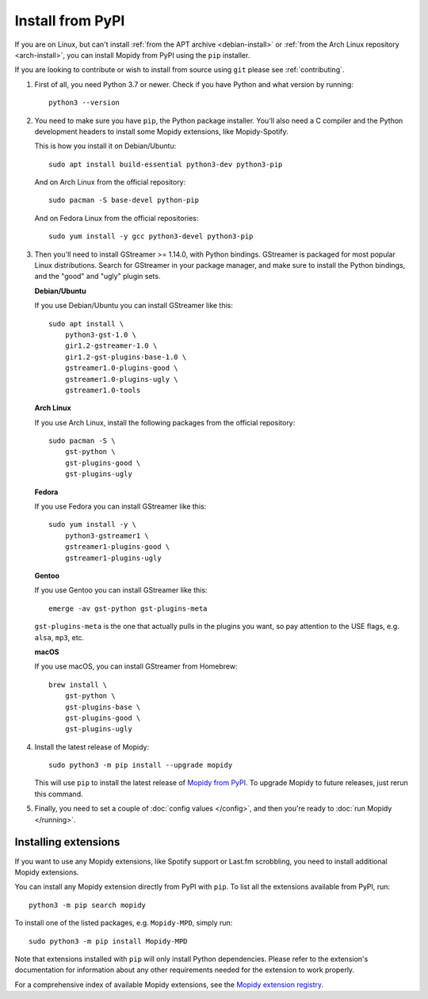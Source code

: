 .. _source-install:

*****************
Install from PyPI
*****************

If you are on Linux, but can't install
:ref:`from the APT archive <debian-install>` or
:ref:`from the Arch Linux repository <arch-install>`,
you can install Mopidy from PyPI using the ``pip`` installer.

If you are looking to contribute or wish to install from source using ``git``
please see :ref:`contributing`.

#. First of all, you need Python 3.7 or newer. Check if you have Python and
   what version by running::

       python3 --version

#. You need to make sure you have ``pip``, the Python package installer. You'll
   also need a C compiler and the Python development headers to install some
   Mopidy extensions, like Mopidy-Spotify.

   This is how you install it on Debian/Ubuntu::

       sudo apt install build-essential python3-dev python3-pip

   And on Arch Linux from the official repository::

       sudo pacman -S base-devel python-pip

   And on Fedora Linux from the official repositories::

       sudo yum install -y gcc python3-devel python3-pip

#. Then you'll need to install GStreamer >= 1.14.0, with Python bindings.
   GStreamer is packaged for most popular Linux distributions. Search for
   GStreamer in your package manager, and make sure to install the Python
   bindings, and the "good" and "ugly" plugin sets.

   **Debian/Ubuntu**

   If you use Debian/Ubuntu you can install GStreamer like this::

       sudo apt install \
           python3-gst-1.0 \
           gir1.2-gstreamer-1.0 \
           gir1.2-gst-plugins-base-1.0 \
           gstreamer1.0-plugins-good \
           gstreamer1.0-plugins-ugly \
           gstreamer1.0-tools

   **Arch Linux**

   If you use Arch Linux, install the following packages from the official
   repository::

       sudo pacman -S \
           gst-python \
           gst-plugins-good \
           gst-plugins-ugly

   **Fedora**

   If you use Fedora you can install GStreamer like this::

       sudo yum install -y \
           python3-gstreamer1 \
           gstreamer1-plugins-good \
           gstreamer1-plugins-ugly

   **Gentoo**

   If you use Gentoo you can install GStreamer like this::

       emerge -av gst-python gst-plugins-meta

   ``gst-plugins-meta`` is the one that actually pulls in the plugins you want,
   so pay attention to the USE flags, e.g. ``alsa``, ``mp3``, etc.

   **macOS**

   If you use macOS, you can install GStreamer from Homebrew::

       brew install \
           gst-python \
           gst-plugins-base \
           gst-plugins-good \
           gst-plugins-ugly

#. Install the latest release of Mopidy::

       sudo python3 -m pip install --upgrade mopidy

   This will use ``pip`` to install the latest release of `Mopidy from PyPI
   <https://pypi.org/project/Mopidy>`_. To upgrade Mopidy to future
   releases, just rerun this command.

#. Finally, you need to set a couple of :doc:`config values </config>`, and
   then you're ready to :doc:`run Mopidy </running>`.


Installing extensions
=====================

If you want to use any Mopidy extensions, like Spotify support or Last.fm
scrobbling, you need to install additional Mopidy extensions.

You can install any Mopidy extension directly from PyPI with ``pip``. To list
all the extensions available from PyPI, run::

    python3 -m pip search mopidy

To install one of the listed packages, e.g. ``Mopidy-MPD``, simply run::

   sudo python3 -m pip install Mopidy-MPD

Note that extensions installed with ``pip`` will only install Python
dependencies. Please refer to the extension's documentation for information
about any other requirements needed for the extension to work properly.

For a comprehensive index of available Mopidy extensions,
see the `Mopidy extension registry <https://mopidy.com/ext/>`_.
